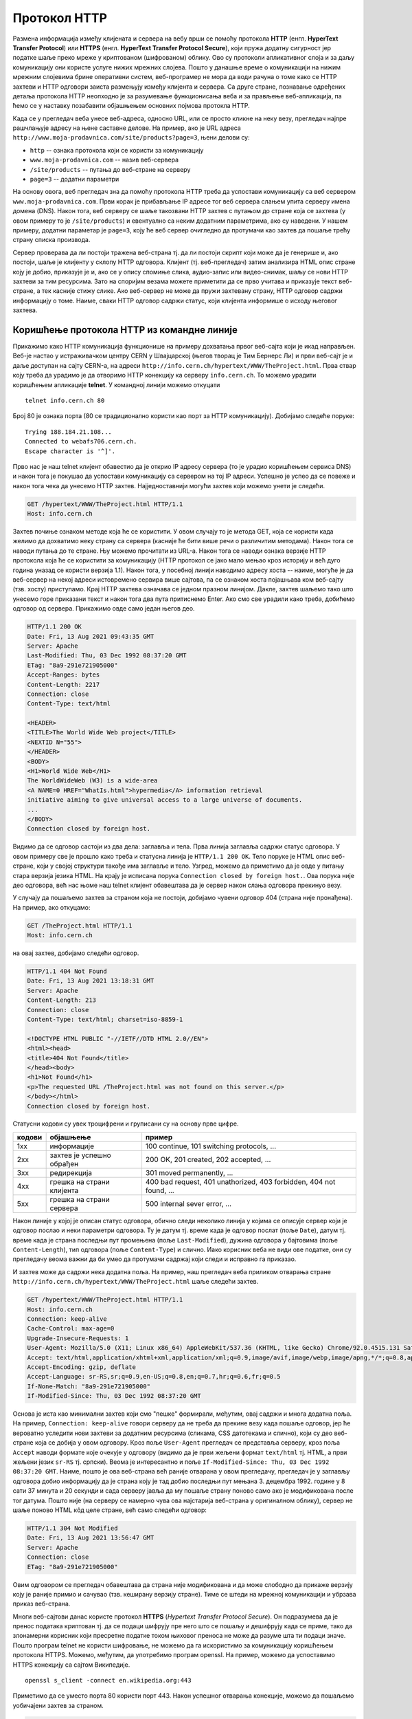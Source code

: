 Протокол HTTP
=============

Размена информација између клијената и сервера на вебу врши се помоћу
протокола **HTTP** (енгл. **HyperText Transfer Protocol**) или
**HTTPS** (енгл. **HyperText Transfer Protocol Secure**), који пружа
додатну сигурност јер податке шаље преко мреже у криптованом
(шифрованом) облику. Ово су протоколи апликативног слоја и за даљу
комуникацију они користе услуге нижих мрежних слојева. Пошто у данашње 
време о комуникацији на нижим мрежним слојевима брине оперативни систем, 
веб-програмер не мора да води
рачуна о томе како се HTTP захтеви и HTTP одговори заиста размењују
између клијента и сервера. Са друге стране, познавање одређених детаља
протокола HTTP неопходно је за разумевање функционисања веба и за
прављење веб-апликација, па ћемо се у наставку позабавити објашњењем
основних појмова протокла HTTP.

Када се у прегледач веба унесе веб-адреса, односно URL, или се просто
кликне на неку везу, прегледач најпре рашчлањује адресу на њене саставне 
делове. На пример, ако је URL адреса 
``http://www.moja-prodavnica.com/site/products?page=3``, њени делови су:

- ``http`` -- ознака протокола који се користи за комуникацију
- ``www.moja-prodavnica.com`` -- назив веб-сервера
- ``/site/products`` -- путања до веб-стране на серверу
- ``page=3`` -- додатни параметри

На основу овога, веб прегледач зна да помоћу протокола HTTP треба да 
успостави комуникацију са веб сервером ``www.moja-prodavnica.com``. Први 
корак је прибављање IP адресе тог веб сервера слањем упита серверу имена 
домена (DNS). Након тога, веб серверу се шаље такозвани HTTP захтев с 
путањом до стране која се захтева (у овом примеру то је ``/site/products``)
и евентуално са неким додатним параметрима, ако су наведени. У нашем примеру, 
додатни параметар је ``page=3``, коју ће веб сервер очигледно да протумачи
као захтев да пошаље трећу страну списка производа.

Сервер проверава да ли постоји тражена веб-страна тј. да ли постоји
скрипт који може да је генерише и, ако постоји, шаље је клијенту у
склопу HTTP одговора. Клијент (тј. веб-прегледач) затим анализира HTML
опис стране коју је добио, приказује је и, ако се у опису спомиње
слика, аудио-запис или видео-снимак, шаљу се нови HTTP захтеви за тим
ресурсима. Зато на споријим везама можете приметити да се прво учитава
и приказује текст веб-стране, а тек касније стижу слике. Ако
веб-сервер не може да пружи захтевану страну, HTTP одговор садржи
информацију о томе. Наиме, сваки HTTP одговор садржи статус, који
клијента информише о исходу његовог захтева.

Коришћење протокола HTTP из командне линије
...........................................

Прикажимо како HTTP комуникација функционише на примеру дохватања
првог веб-сајта који је икад направљен. Веб-је настао у истраживачком
центру CERN у Швајцарској (његов творац је Тим Бернерс Ли) и први
веб-сајт је и даље доступан на сајту CERN-а, на адреси
``http://info.cern.ch/hypertext/WWW/TheProject.html``. Прва ствар коју
треба да урадимо је да отворимо HTTP конекцију ка серверу
``info.cern.ch``. То можемо урадити коришћењем апликације **telnet**.
У командној линији можемо откуцати

::

   telnet info.cern.ch 80

Број 80 је ознака порта (80 се традиционално користи као порт за HTTP
комуникацију). Добијамо следеће поруке:

::

   Trying 188.184.21.108...
   Connected to webafs706.cern.ch.
   Escape character is '^]'.

Прво нас је наш telnet клијент обавестио да је открио IP адресу
сервера (то је урадио коришћењем сервиса DNS) и након тога је покушао
да успостави комуникацију са сервером на тој IP адреси. Успешно је
успео да се повеже и након тога чека да унесемо HTTP
захтев. Најједноставнији могући захтев који можемо унети је следећи.

.. code-block:: http

   GET /hypertext/WWW/TheProject.html HTTP/1.1
   Host: info.cern.ch

Захтев почиње ознаком методе која ће се користити. У овом случају то
је метода GET, која се користи када желимо да дохватимо неку страну са
сервера (касније ће бити више речи о различитим методама). Након
тога се наводи путања до те стране. Њу можемо прочитати из
URL-а. Након тога се наводи ознака верзије HTTP протокола која ће се
користити за комуникацију (HTTP протокол се јако мало мењао кроз
историју и већ дуго година уназад се користи верзија 1.1). Након тога,
у посебној линији наводимо адресу хоста -- наиме, могуће је да
веб-сервер на некој адреси истовремено сервира више сајтова, па се
ознаком хоста појашњава ком веб-сајту (тзв. хосту) приступамо. Крај
HTTP захтева означава се једном празном линијом. Дакле, захтев шаљемо тако
што унесемо горе приказани текст и након тога два пута притиснемо
Enter. Ако смо све урадили како треба, добићемо одговор од
сервера. Прикажимо овде само један његов део.

.. code-block:: http

   HTTP/1.1 200 OK
   Date: Fri, 13 Aug 2021 09:43:35 GMT
   Server: Apache
   Last-Modified: Thu, 03 Dec 1992 08:37:20 GMT
   ETag: "8a9-291e721905000"
   Accept-Ranges: bytes
   Content-Length: 2217
   Connection: close
   Content-Type: text/html

   <HEADER>
   <TITLE>The World Wide Web project</TITLE>
   <NEXTID N="55">
   </HEADER>
   <BODY>
   <H1>World Wide Web</H1>
   The WorldWideWeb (W3) is a wide-area
   <A NAME=0 HREF="WhatIs.html">hypermedia</A> information retrieval
   initiative aiming to give universal access to a large universe of documents.
   ...
   </BODY>
   Connection closed by foreign host.

Видимо да се одговор састоји из два дела: заглавља и тела. Прва линија 
заглавља садржи статус одговора. У овом примеру све је прошло како 
треба и статусна линија је ``HTTP/1.1 200 OK``. Тело поруке је HTML опис 
веб-стране, који у својој структури такође има заглавље и тело. Узгред, 
можемо да приметимо да је овде у питању стара верзија језика HTML.
На крају је исписана порука ``Connection closed by foreign host.``.
Ова порука није део одговора, већ нас њоме наш telnet клијент 
обавештава да је сервер након слања одговора прекинуо везу. 

У случају да пошаљемо захтев за страном која не постоји, добијамо чувени 
одговор 404 (страна није пронађена). На пример, ако откуцамо:


.. code-block:: http
                
   GET /TheProject.html HTTP/1.1
   Host: info.cern.ch

на овај захтев, добијамо следећи одговор.
   
.. code-block:: http

   HTTP/1.1 404 Not Found
   Date: Fri, 13 Aug 2021 13:18:31 GMT
   Server: Apache
   Content-Length: 213
   Connection: close
   Content-Type: text/html; charset=iso-8859-1

   <!DOCTYPE HTML PUBLIC "-//IETF//DTD HTML 2.0//EN">
   <html><head>
   <title>404 Not Found</title>
   </head><body>
   <h1>Not Found</h1>
   <p>The requested URL /TheProject.html was not found on this server.</p>
   </body></html>
   Connection closed by foreign host.

Статусни кодови су увек троцифрени и груписани су на основу прве
цифре.

.. csv-table::
   :header:  "кодови", "објашњење", "пример"
   :align: left

   "1xx", "информације", "100 continue, 101 switching protocols, ..."
   "2xx", "захтев је успешно обрађен", "200 OK, 201 created, 202 accepted, ..."
   "3xx", "редирекција", "301 moved permanently, ..."
   "4xx", "грешка на страни клијента", "400 bad request, 401 unathorized, 403 forbidden, 404 not found, ..."
   "5xx", "грешка на страни сервера", "500 internal sever error, ..."

Након линије у којој је описан статус одговора, обично следи неколико
линија у којима се описује сервер који је одговор послао и неки
параметри одговора. Ту је датум тј. време када је одговор послат (поље
``Date``), датум тј. време када је страна последњи пут промењена (поље
``Last-Modified``), дужина одговора у бајтовима (поље
``Content-Length``), тип одговора (поље ``Content-Type``) и
слично. Иако корисник веба не види ове податке, они су прегледачу
веома важни да би умео да протумачи садржај који следи и исправно га
приказао.

И захтев може да садржи нека додатна поља. На пример, наш прегледач
веба приликом отварања стране
``http://info.cern.ch/hypertext/WWW/TheProject.html`` шаље следећи
захтев.

.. code-block:: http

   GET /hypertext/WWW/TheProject.html HTTP/1.1
   Host: info.cern.ch
   Connection: keep-alive
   Cache-Control: max-age=0
   Upgrade-Insecure-Requests: 1
   User-Agent: Mozilla/5.0 (X11; Linux x86_64) AppleWebKit/537.36 (KHTML, like Gecko) Chrome/92.0.4515.131 Safari/537.36
   Accept: text/html,application/xhtml+xml,application/xml;q=0.9,image/avif,image/webp,image/apng,*/*;q=0.8,application/signed-exchange;v=b3;q=0.9
   Accept-Encoding: gzip, deflate
   Accept-Language: sr-RS,sr;q=0.9,en-US;q=0.8,en;q=0.7,hr;q=0.6,fr;q=0.5
   If-None-Match: "8a9-291e721905000"
   If-Modified-Since: Thu, 03 Dec 1992 08:37:20 GMT                

Основа је иста као минимални захтев који смо "пешке" формирали, међутим,
овај садржи и многа додатна поља. На пример, ``Connection:
keep-alive`` говори серверу да не треба да прекине везу када пошаље
одговор, јер ће вероватно уследити нови захтеви за додатним ресурсима
(сликама, CSS датотекама и слично), који су део веб-стране која се
добија у овом одговору. Кроз поље ``User-Agent`` прегледач се
представља серверу, кроз поља ``Accept`` наводи формате које очекује у
одговору (видимо да је први жељени формат ``text/html`` тј. HTML, а
први жељени језик ``sr-RS`` тј. српски). Веома је интересантно и поље
``If-Modified-Since: Thu, 03 Dec 1992 08:37:20 GMT``. Наиме, пошто је
ова веб-страна већ раније отварана у овом прегледачу, прегледач је у
заглављу одговора добио информацију да је страна коју је тад добио
последњи пут мењана 3. децембра 1992. године у 8 сати 37 минута и 20
секунди и сада серверу јавља да му пошаље страну поново само ако је
модификована после тог датума. Пошто није (на серверу се намерно чува
ова најстарија веб-страна у оригиналном облику), сервер не шаље
поново HTML кôд целе стране, већ само следећи одговор:

.. code-block:: http

   HTTP/1.1 304 Not Modified
   Date: Fri, 13 Aug 2021 13:56:47 GMT
   Server: Apache
   Connection: close
   ETag: "8a9-291e721905000"

Овим одговором се прегледач обавештава да страна није модификована и
да може слободно да прикаже верзију коју је раније примио и сачувао
(тзв. кеширану верзију стране). Тиме се штеди на мрежној комуникацији
и убрзава приказ веб-страна.

Многи веб-сајтови данас користе протокол **HTTPS** (*Hypertext
Transfer Protocol Secure*). Он подразумева да је пренос података
криптован тј. да се подаци шифрују пре него што се пошаљу и дешифрују
када се приме, тако да злонамерни корисник који пресретне податке
током њиховог преноса не може да разуме шта ти подаци значе. Пошто
програм telnet не користи шифровање, не можемо да га искористимо за
комуникацију коришћењем протокола HTTPS. Можемо, међутим, да употребимо
програм openssl. На пример, можемо да успоставимо HTTPS конекцију са
сајтом Википедије.

::

   openssl s_client -connect en.wikipedia.org:443

Приметимо да се уместо порта 80 користи порт 443. Након успешног
отварања конекције, можемо да пошаљемо уобичајени захтев за страном.

.. code-block:: http
                
   GET / HTTP/1.1
   Host: en.wikipedia.org

На овај захтев добијамо одговор који почиње са:


.. code-block:: http
                
   HTTP/1.1 301 Moved Permanently
   Date: Fri, 13 Aug 2021 13:25:59 GMT
   Server: mw2254.codfw.wmnet
   Location: https://en.wikipedia.org/wiki/Main_Page


Из заглавља се види да је у питању редирекција тј. да нам сервер
указује да је почетна страна на URL-у
``https://en.wikipedia.org/wiki/Main_Page`` и да до ње можемо доћи
слањем новог захтева (прегледач веба то уради не обавештавајући
корисника о томе -- ви ћете унети URL адресу ``en.wikipedia.org``, а
уместо ње ће се отворити страна
``https://en.wikipedia.org/wiki/Main_Page`` и та адреса ће бити
приказана у адресној линији).

Праћење HTTP комуникације из прегледача
.......................................

Савремени прегледачи пружају програмерима могућност да детаљно испрате
све HTTP захтеве и HTTP одговоре које прегледач шаље и прима. То се
ради у склопу конзоле за веб-програмере (енгл. web developer
console). Она се обично може укључити пречицом ``F12`` или пречицом
``Ctrl + Shift + j`` на тастатури. HTTP комуникација се може испратити
на картици ``Network``.

На наредној слици је приказана комуникација приликом захтева за
страном ``http://info.cern.ch/hypertext/WWW/TheProject.html``. Одатле
се може видети заглавље захтева (Request Headers) и статус одговора
(види се да је статус био ``304 Not Modified``, па је приказана раније
дохваћена страна и у том одговору је статус био ``200 OK`` и заглавље
је приказано у делу Response Headers).

.. image:: ../../_images/http_iz_pregledaca.png
   :width: 800
   :align: center
   :alt: Праћење HTTP комуникације из прегледача Google Chrome

Од како прегледачи нуде могућност детаљног прегледа HTTP комуникације,
командна линија се све мање користи у ову сврху.
